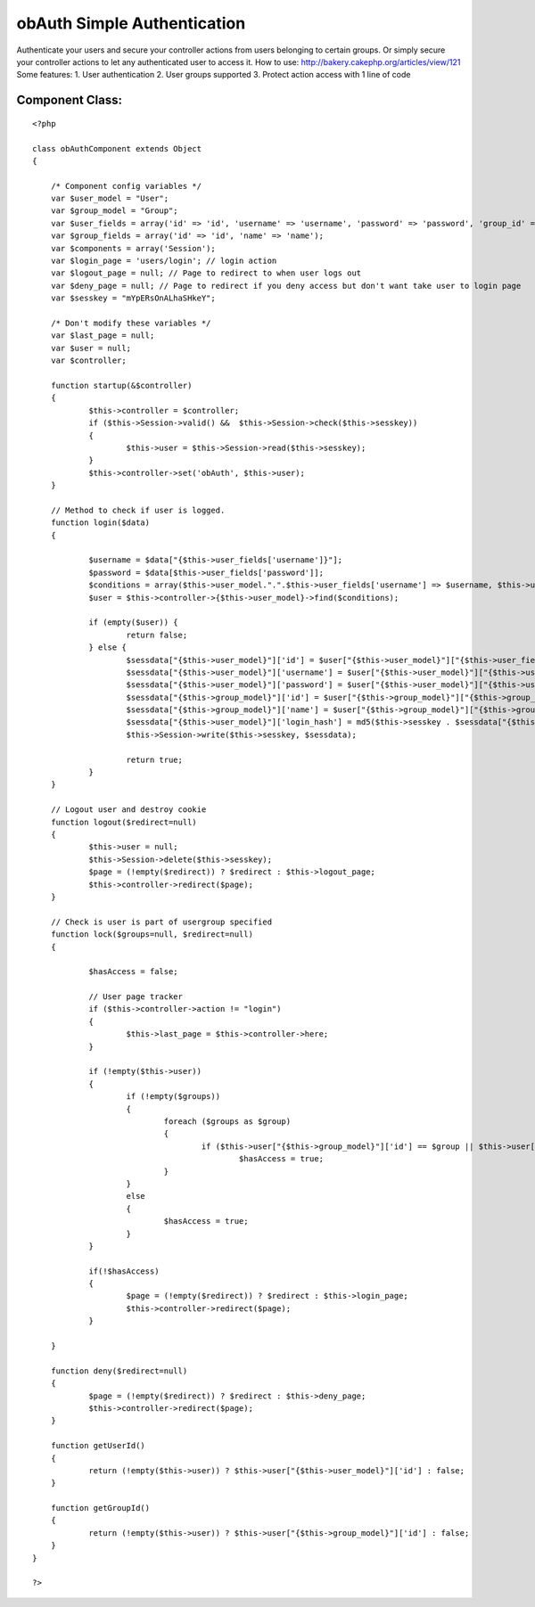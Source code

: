 obAuth Simple Authentication
============================

Authenticate your users and secure your controller actions from users
belonging to certain groups. Or simply secure your controller actions
to let any authenticated user to access it. How to use:
http://bakery.cakephp.org/articles/view/121 Some features: 1. User
authentication 2. User groups supported 3. Protect action access with
1 line of code


Component Class:
````````````````

::

    <?php 
    
    class obAuthComponent extends Object 
    {
    
    	/* Component config variables */
    	var $user_model = "User";
    	var $group_model = "Group";
    	var $user_fields = array('id' => 'id', 'username' => 'username', 'password' => 'password', 'group_id' => 'group_id');
    	var $group_fields = array('id' => 'id', 'name' => 'name');
    	var $components = array('Session');
    	var $login_page = 'users/login'; // login action
    	var $logout_page = null; // Page to redirect to when user logs out
    	var $deny_page = null; // Page to redirect if you deny access but don't want take user to login page
    	var $sesskey = "mYpERsOnALhaSHkeY";
    
    	/* Don't modify these variables */
    	var $last_page = null;
    	var $user = null;
    	var $controller;
    
    	function startup(&$controller)
    	{
    		$this->controller = $controller;
    		if ($this->Session->valid() &&  $this->Session->check($this->sesskey))
    		{
    			$this->user = $this->Session->read($this->sesskey);
    		}
    		$this->controller->set('obAuth', $this->user);
    	}
    
    	// Method to check if user is logged. 
    	function login($data) 
    	{
    	
    		$username = $data["{$this->user_fields['username']}"];
    		$password = $data[$this->user_fields['password']];
    		$conditions = array($this->user_model.".".$this->user_fields['username'] => $username, $this->user_model.".".$this->user_fields['password'] => md5($password), $this->user_model.".active" => 1);
    		$user = $this->controller->{$this->user_model}->find($conditions);
    
    		if (empty($user)) {
    			return false;
    		} else {
    			$sessdata["{$this->user_model}"]['id'] = $user["{$this->user_model}"]["{$this->user_fields['id']}"];
    			$sessdata["{$this->user_model}"]['username'] = $user["{$this->user_model}"]["{$this->user_fields['username']}"];
    			$sessdata["{$this->user_model}"]['password'] = $user["{$this->user_model}"]["{$this->user_fields['password']}"];
    			$sessdata["{$this->group_model}"]['id'] = $user["{$this->group_model}"]["{$this->group_fields['id']}"];
    			$sessdata["{$this->group_model}"]['name'] = $user["{$this->group_model}"]["{$this->group_fields['name']}"];
    			$sessdata["{$this->user_model}"]['login_hash'] = md5($this->sesskey . $sessdata["{$this->user_model}"]['username'] . $sessdata["{$this->user_model}"]['password'] . $sessdata["{$this->group_model}"]['id']);
    			$this->Session->write($this->sesskey, $sessdata);
    
    			return true;
    		}
    	}
    
    	// Logout user and destroy cookie
    	function logout($redirect=null) 
    	{
    		$this->user = null;
    		$this->Session->delete($this->sesskey);
    		$page = (!empty($redirect)) ? $redirect : $this->logout_page;
    		$this->controller->redirect($page);
    	}
    
    	// Check is user is part of usergroup specified
    	function lock($groups=null, $redirect=null)	
    	{
    
    		$hasAccess = false;
    
    		// User page tracker
    		if ($this->controller->action != "login")
    		{
    			$this->last_page = $this->controller->here;
    		}
    
    		if (!empty($this->user)) 
    		{
    			if (!empty($groups))
    			{
    				foreach ($groups as $group) 
    				{
    					if ($this->user["{$this->group_model}"]['id'] == $group || $this->user["{$this->group_model}"]['name'] == $group)
    						$hasAccess = true;
    				}
    			}
    			else 
    			{
    				$hasAccess = true;
    			}
    		}
    
    		if(!$hasAccess) 
    		{
    			$page = (!empty($redirect)) ? $redirect : $this->login_page;
    			$this->controller->redirect($page);
    		} 
    
    	}
    
    	function deny($redirect=null)
    	{
    		$page = (!empty($redirect)) ? $redirect : $this->deny_page;
    		$this->controller->redirect($page);
    	}
    
    	function getUserId()
    	{
    		return (!empty($this->user)) ? $this->user["{$this->user_model}"]['id'] : false;
    	}
    
    	function getGroupId()
    	{
    		return (!empty($this->user)) ? $this->user["{$this->group_model}"]['id'] : false;
    	}
    }
    
    ?>



.. author:: coeus
.. categories:: articles, components
.. tags:: authentication,component,obAuth,Components

